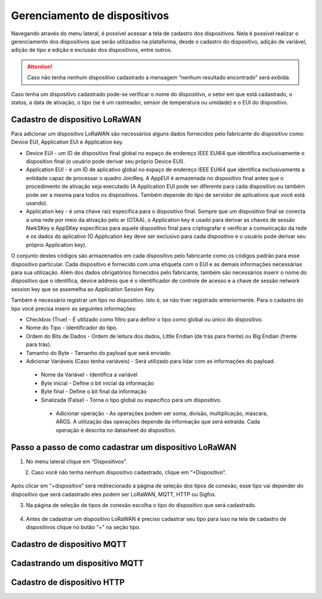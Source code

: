 Gerenciamento de dispositivos
===============================

Navegando através do menu lateral, é possível acessar a tela de cadastro dos dispositivos. Nela é possível realizar o gerenciamento dos dispositivos que serão utilizados na plataforma, desde o cadastro do dispositivo, adição de variável, adição de tipo e edição e exclusão dos dispositivos, entre outros. 

.. figure:: images/v08.png
    :width: 100%
    :align: center


.. attention::
  Caso não tenha nenhum  dispositivo cadastrado a mensagem “nenhum resultado encontrado” será exibida.  

Caso tenha um dispositivo cadastrado pode-se verificar o nome do dispositivo, o setor em que está cadastrado, o status, a data de ativação, o tipo (se é um rastreador, sensor de temperatura ou umidade) e o EUI do dispositivo.

.. figure:: images/v09.png
    :width: 100%
    :align: center

Cadastro de dispositivo LoRaWAN
----------------------------------

Para adicionar um dispositivo LoRaWAN são necessários alguns dados fornecidos pelo fabricante do dispositivo como: Device EUI, Application EUI e Application key.

- Device EUI - um ID de dispositivo final global no espaço de endereço IEEE EUI64 que identifica exclusivamente o dispositivo final (o usuário pode derivar seu próprio Device EUI). 

- Application EUI - é um ID de aplicativo global no espaço de endereço IEEE EUI64 que identifica exclusivamente a entidade capaz de processar o quadro JoinReq. A AppEUI é armazenada no dispositivo final antes que o procedimento de ativação seja executado (A Application EUI pode ser diferente para cada dispositivo ou também pode ser a mesma para todos os dispositivos. Também depende do tipo de servidor de aplicativos que você está usando).

- Application key - é uma chave raiz específica para o dispositivo final. Sempre que um dispositivo final se conecta a uma rede por meio da ativação pelo ar (OTAA), o Application key é usado para derivar as chaves de sessão NwkSKey e AppSKey específicas para aquele dispositivo final para criptografar e verificar a comunicação da rede e os dados do aplicativo (O Application key deve ser exclusivo para cada dispositivo e o usuário pode derivar seu próprio Application key).

O conjunto destes códigos são armazenados em cada dispositivo pelo fabricante como os códigos padrão para esse dispositivo particular. Cada dispositivo é fornecido com uma etiqueta com o EUI e as demais informações necessárias para sua utilização. Além dos dados obrigatórios fornecidos pelo fabricante, também são necessários inserir o nome do dispositivo que o identifica, device address que é o identificador de controle de acesso e a chave de sessão network session key que se assemelha ao Application Session Key.

Também é necessário registrar um tipo no dispositivo. Isto é, se não tiver registrado anteriormente. Para o cadastro do tipo você precisa inserir as seguintes informações:

- Checkbox (True) - É utilizado como filtro para definir o tipo como global ou único do dispositivo.

- Nome do Tipo - Identificador do tipo.

- Ordem do Bits de Dados - Ordem de leitura dos dados, Little Endian (de trás para frente) ou Big Endian (frente para trás).

- Tamanho do Byte - Tamanho do payload que será enviado.

- Adicionar Variáveis (Caso tenha variáveis) - Será utilizado para lidar com as informações do payload.

 - Nome da Variável - Identifica a variável
 - Byte inicial - Define o bit inicial da informação
 - Byte final - Define o bit final da informação
 - Sinalizada (False) - Torna o tipo global ou específico para um dispositivo.

  - Adicionar operação - As operações podem ser soma, divisão, multiplicação, máscara, ARGS. A utilização das operações depende da informação que será extraída. Cada operação é descrita no datasheet do dispositivo.


Passo a passo de como cadastrar um dispositivo LoRaWAN
---------------------------------------------------------

1. No menu lateral clique em “Dispositivos”.

.. figure:: images/v10.png
    :width: 70%
    :align: left


2. Caso você não tenha nenhum dispositivo cadastrado, clique em “+Dispositivo”.

.. figure:: images/v08.png
    :width: 100%
    :align: center

Após  clicar em “+dispositivo” será redirecionado a página de seleção dos tipos de conexão, esse tipo vai depender do dispositivo que será cadastrado eles podem ser LoRaWAN, MQTT, HTTP ou Sigfox.  

3.  Na página de seleção de tipos de conexão escolha o tipo do dispositivo que será cadastrado. 

.. figure:: images/v11.png
    :width: 100%
    :align: center

04. Antes de cadastrar um dispositivo LoRaWAN é preciso cadastrar seu tipo para isso na tela de cadastro de dispositivos clique no botão “+” na seção tipo.


Cadastro de dispositivo MQTT
-----------------------------

Cadastrando um dispositivo MQTT
--------------------------------

Cadastro de dispositivo HTTP
-------------------------------
